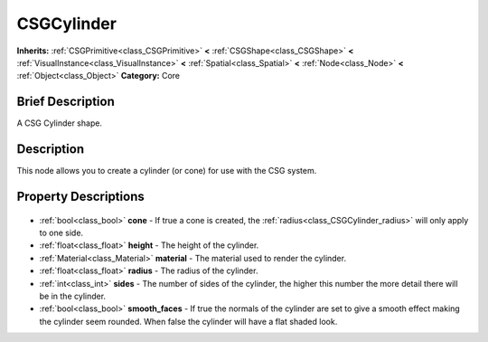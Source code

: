 .. Generated automatically by doc/tools/makerst.py in Godot's source tree.
.. DO NOT EDIT THIS FILE, but the CSGCylinder.xml source instead.
.. The source is found in doc/classes or modules/<name>/doc_classes.

.. _class_CSGCylinder:

CSGCylinder
===========

**Inherits:** :ref:`CSGPrimitive<class_CSGPrimitive>` **<** :ref:`CSGShape<class_CSGShape>` **<** :ref:`VisualInstance<class_VisualInstance>` **<** :ref:`Spatial<class_Spatial>` **<** :ref:`Node<class_Node>` **<** :ref:`Object<class_Object>`
**Category:** Core

Brief Description
-----------------

A CSG Cylinder shape.

Description
-----------

This node allows you to create a cylinder (or cone) for use with the CSG system.

Property Descriptions
---------------------

  .. _class_CSGCylinder_cone:

- :ref:`bool<class_bool>` **cone** - If true a cone is created, the :ref:`radius<class_CSGCylinder_radius>` will only apply to one side.

  .. _class_CSGCylinder_height:

- :ref:`float<class_float>` **height** - The height of the cylinder.

  .. _class_CSGCylinder_material:

- :ref:`Material<class_Material>` **material** - The material used to render the cylinder.

  .. _class_CSGCylinder_radius:

- :ref:`float<class_float>` **radius** - The radius of the cylinder.

  .. _class_CSGCylinder_sides:

- :ref:`int<class_int>` **sides** - The number of sides of the cylinder, the higher this number the more detail there will be in the cylinder.

  .. _class_CSGCylinder_smooth_faces:

- :ref:`bool<class_bool>` **smooth_faces** - If true the normals of the cylinder are set to give a smooth effect making the cylinder seem rounded. When false the cylinder will have a flat shaded look.


